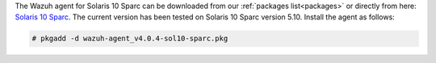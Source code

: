 .. Copyright (C) 2020 Wazuh, Inc.

The Wazuh agent for Solaris 10 Sparc can be downloaded from our :ref:`packages list<packages>` or directly from here: `Solaris 10 Sparc <https://packages.wazuh.com/4.x/solaris/sparc/10/wazuh-agent_v4.0.4-sol10-sparc.pkg>`_. The current version has been tested on Solaris 10 Sparc version 5.10. Install the agent as follows:

.. code-block:: console

  # pkgadd -d wazuh-agent_v4.0.4-sol10-sparc.pkg

.. End of include file
